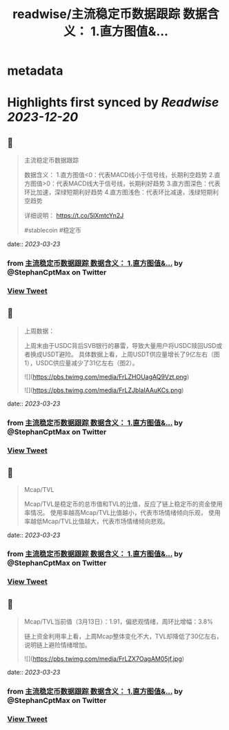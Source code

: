 :PROPERTIES:
:title: readwise/主流稳定币数据跟踪 数据含义： 1.直方图值&...
:END:


* metadata
:PROPERTIES:
:author: [[StephanCptMax on Twitter]]
:full-title: "主流稳定币数据跟踪 数据含义： 1.直方图值&..."
:category: [[tweets]]
:url: https://twitter.com/StephanCptMax/status/1635608827637956610
:image-url: https://pbs.twimg.com/profile_images/1511108233695432707/TOvN835h.jpg
:END:

* Highlights first synced by [[Readwise]] [[2023-12-20]]
** 📌
#+BEGIN_QUOTE
主流稳定币数据跟踪

数据含义：
1.直方图值<0：代表MACD线小于信号线，长期利空趋势
2.直方图值>0：代表MACD线大于信号线，长期利好趋势
3.直方图深色：代表环比加速，深绿短期利好趋势
4.直方图浅色：代表环比减速，浅绿短期利空趋势

详细说明：
https://t.co/5lXmtcYn2J

#stablecoin #稳定币 
#+END_QUOTE
    date:: [[2023-03-23]]
*** from _主流稳定币数据跟踪 数据含义： 1.直方图值&..._ by @StephanCptMax on Twitter
*** [[https://twitter.com/StephanCptMax/status/1635608827637956610][View Tweet]]
** 📌
#+BEGIN_QUOTE
上周数据：

上周末由于USDC背后SVB银行的暴雷，导致大量用户将USDC赎回USD或者换成USDT避险。
具体数据上看，上周USDT供应量增长了9亿左右（图1），USDC供应量减少了31亿左右（图2）。 

![](https://pbs.twimg.com/media/FrLZHOUagAQ9Vzt.png) 

![](https://pbs.twimg.com/media/FrLZJblaIAAuKCs.png) 
#+END_QUOTE
    date:: [[2023-03-23]]
*** from _主流稳定币数据跟踪 数据含义： 1.直方图值&..._ by @StephanCptMax on Twitter
*** [[https://twitter.com/StephanCptMax/status/1635608830427136000][View Tweet]]
** 📌
#+BEGIN_QUOTE
Mcap/TVL

Mcap/TVL是稳定币的总市值和TVL的比值，反应了链上稳定币的资金使用率情况。
使用率越高Mcap/TVL比值越小，代表市场情绪倾向乐观，
使用率越低Mcap/TVL比值越大，代表市场情绪倾向悲观。 
#+END_QUOTE
    date:: [[2023-03-23]]
*** from _主流稳定币数据跟踪 数据含义： 1.直方图值&..._ by @StephanCptMax on Twitter
*** [[https://twitter.com/StephanCptMax/status/1635608836328529943][View Tweet]]
** 📌
#+BEGIN_QUOTE
Mcap/TVL当前值（3月13日）：1.91，偏悲观情绪，周环比增幅：3.8%

链上资金利用率上看，上周Mcap整体变化不大，TVL却降低了30亿左右，说明链上避险情绪增加。 

![](https://pbs.twimg.com/media/FrLZX7OagAM05jf.jpg) 
#+END_QUOTE
    date:: [[2023-03-23]]
*** from _主流稳定币数据跟踪 数据含义： 1.直方图值&..._ by @StephanCptMax on Twitter
*** [[https://twitter.com/StephanCptMax/status/1635608838958387200][View Tweet]]